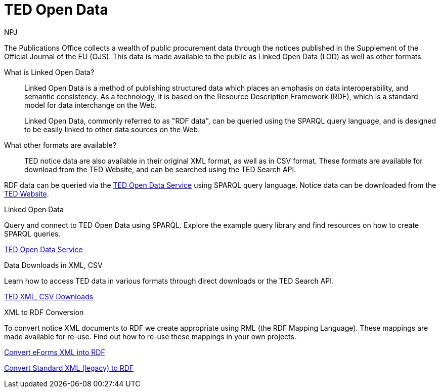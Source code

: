 :doctitle: TED Open Data
:doccode: ODS-ROOT-01
:author: NPJ
:authoremail: nicole-anne.paterson-jones@ext.ec.europa.eu
:docdate: September 2023

The Publications Office collects a wealth of public procurement data through the notices published in the Supplement of the Official Journal of the EU (OJS). This data is made available to the public as Linked Open Data (LOD) as well as other formats.

What is Linked Open Data?::
Linked Open Data is a method of publishing structured data which places an emphasis on data interoperability, and semantic consistency. As a technology, it is based on the Resource Description Framework (RDF), which is a standard model for data interchange on the Web. 
+
Linked Open Data, commonly referred to as "RDF data", can be queried using the SPARQL query language, and is designed to be easily linked to other data sources on the Web.

What other formats are available?::
TED notice data are also available in their original XML format, as well as in CSV format. These formats are available for download from the TED Website, and can be searched using the TED Search API.

RDF data can be queried via the https://docs.ted.europa.eu/ted-open-data[TED Open Data Service] using SPARQL query language. Notice data can be downloaded from the https://ted.europa.eu/en/[TED Website]. 

[.tile-container]
--

[.tile]
.Linked Open Data

****
Query and connect to TED Open Data using SPARQL. Explore the example query library and find resources on how to create SPARQL queries. 

xref:ODS::data_index.adoc[TED Open Data Service]
****

[.tile]
.Data Downloads in XML, CSV

****
Learn how to access TED data in various formats through direct downloads or the TED Search API.

xref:reuse:index.adoc[TED XML, CSV Downloads]
****

[.tile]
.XML to RDF Conversion

****
To convert notice XML documents to RDF we create appropriate using RML (the RDF Mapping Language). These mappings are made available for re-use. Find out how to re-use these mappings in your own projects.

xref:mapping_eforms:index.adoc[Convert eForms XML into RDF]

xref:mapping:index.adoc[Convert Standard XML (legacy) to RDF]
****
--
